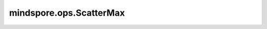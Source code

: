 mindspore.ops.ScatterMax
=========================

.. py:class:: mindspore.ops.ScatterMax(use_locking=False)

    根据指定更新值和输入索引通过最大值运算更新输入数据的值。

    对于 `indices.shape` 的每个 `i, ..., j` ：

    .. math::
        \text{input_x}[\text{indices}[i, ..., j], :]
        = max(\text{input_x}[\text{indices}[i, ..., j], :], \text{updates}[i, ..., j, :])

    输入的 `input_x` 和 `updates` 遵循隐式类型转换规则，以确保数据类型一致。如果数据类型不同，则低精度数据类型将转换为高精度的数据类型。当参数的数据类型需要转换时，则会抛出RuntimeError异常。

    **参数：**

    - **use_locking** (bool)：是否启用锁保护。默认值：True。

    **输入：**

    - **input_x** (Parameter)- ScatterMax的输入，任意维度的Parameter。
    - **indices** (Tensor) - 指定最大值操作的索引，数据类型必须为mindspore.int32或者mindspore.int64。
    - **updates** (Tensor) - 指定与 `input_x` 取最大值操作的Tensor，数据类型与 `input_x` 相同，shape为 `indices.shape + x.shape[1:]` 。
          

    **输出：**

    Tensor，更新后的 `input_x`，shape和类型与 `input_x` 相同。

    **异常：**

    - **TypeError** - `use_locking` 不是bool。
    - **TypeError** - `indices` 不是int32或者int64。
    - **ValueError** - `updates` 的shape不等于 `indices.shape + x.shape[1:]` 。
    - **RuntimeError** - 当 `input_x` 和 `updates` 类型不一致，需要进行类型转换时，如果 `updates` 不支持转成参数 `input_x` 需要的数据类型，就会报错。